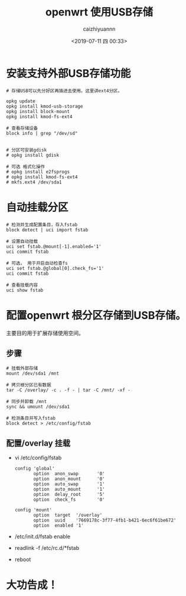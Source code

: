#+OPTIONS: ':nil *:t -:t ::t <:t H:3 \n:nil ^:t arch:headline
#+OPTIONS: author:t broken-links:nil c:nil creator:nil
#+OPTIONS: d:(not "LOGBOOK") date:t e:t email:nil f:t inline:t num:t
#+OPTIONS: p:nil pri:nil prop:nil stat:t tags:t tasks:t tex:t
#+OPTIONS: timestamp:t title:t toc:t todo:t |:t
#+TITLE: openwrt 使用USB存储
#+DATE: <2019-07-11 四 00:33>
#+AUTHOR: caizhiyuannn
#+EMAIL: caizhiyuannn@gmail.com
#+LANGUAGE: en
#+SELECT_TAGS: export
#+EXCLUDE_TAGS: noexport
#+CREATOR: Emacs 26.1 (Org mode 9.1.9)
#+JEKYLL_LAYOUT: post
#+JEKYLL_CATEGORIES: openwrt
#+JEKYLL_TAGS: linux openwrt
#+STARTUP: SHOWALL
#+EXPORT_FILE_NAME: 2019-07-11-openwrt_use_storage

* 安装支持外部USB存储功能
  #+BEGIN_SRC shell
    # 存储USB可以先分好区再插进去使用。这里讲ext4分区。

    opkg update
    opkg install kmod-usb-storage
    opkg install block-mount
    opkg install kmod-fs-ext4

    # 查看存储设备
    block info | grep "/dev/sd"


    # 分区可安装gdisk
    # opkg install gdisk

    # 可选 格式化操作
    # opkg install e2fsprogs
    # opkg install kmod-fs-ext4
    # mkfs.ext4 /dev/sda1
  #+END_SRC

* 自动挂载分区
  #+BEGIN_SRC shell
    # 检测并生成配置条目，存入fstab
    block detect | uci import fstab

    # 设置自动挂载
    uci set fstab.@mount[-1].enabled='1'
    uci commit fstab

    # 可选， 用于开启自动检查fs
    uci set fstab.@global[0].check_fs='1'
    uci commit fstab

    # 查看挂载内容
    uci show fstab
  #+END_SRC


* 配置openwrt 根分区存储到USB存储。
  主要目的用于扩展存储使用空间。

  
** 步骤
   #+BEGIN_SRC shell
     # 挂载外部存储
     mount /dev/sda1 /mnt

     # 拷贝根分区已有数据
     tar -C /overlay/ -c . -f - | tar -C /mnt/ -xf -

     # 同步并卸载 /mnt
     sync && umount /dev/sda1

     # 检测条目并写入fstab
     block detect > /etc/config/fstab
   #+END_SRC

** 配置/overlay 挂载
   - vi /etc/config/fstab

     #+BEGIN_SRC shell
       config 'global'
              option  anon_swap       '0'
              option  anon_mount      '0'
              option  auto_swap       '1'
              option  auto_mount      '1'
              option  delay_root      '5'
              option  check_fs        '0'

       config 'mount'
              option  target  '/overlay'
              option  uuid    '7669178c-3f77-4fb1-b421-6ec6f61be672'
              option  enabled '1'
     #+END_SRC

   - /etc/init.d/fstab enable

   - readlink -f /etc/rc.d/*fstab

   - reboot

* 大功告成！
